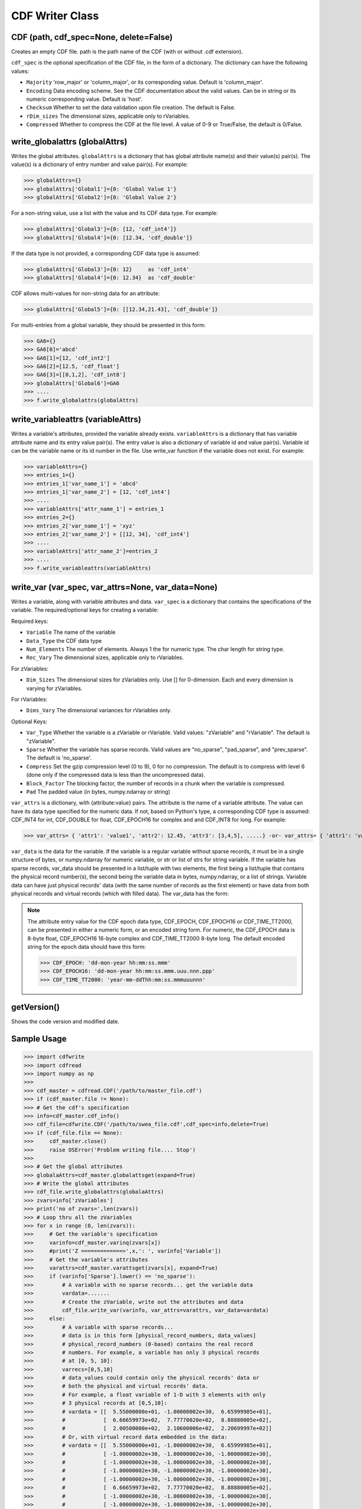 CDF Writer Class
=================


CDF (path, cdf_spec=None, delete=False)
----------------------------------------
Creates an empty CDF file. path is the path name of the CDF (with or without .cdf extension).

``cdf_spec`` is the optional specification of the CDF file, in the form of a dictionary. The dictionary can have the following values:

- ``Majority`` 'row_major' or 'column_major', or its corresponding value. Default is 'column_major'.
- ``Encoding`` Data encoding scheme. See the CDF documentation about the valid values. Can be in string or its numeric corresponding value. Default is 'host'.
- ``Checksum`` Whether to set the data validation upon file creation. The default is False.
- ``rDim_sizes`` The dimensional sizes, applicable only to rVariables.
- ``Compressed`` Whether to compress the CDF at the file level. A value of 0-9 or True/False, the default is 0/False.


write_globalattrs (globalAttrs)
--------------------------------------

Writes the global attributes. ``globalAttrs`` is a dictionary that has global attribute name(s) and their value(s) pair(s). The value(s) is a dictionary of entry number and value pair(s). For example:

>>> globalAttrs={}
>>> globalAttrs['Global1']={0: 'Global Value 1'}
>>> globalAttrs['Global2']={0: 'Global Value 2'}

For a non-string value, use a list with the value and its CDF data type. For example:

>>> globalAttrs['Global3']={0: [12, 'cdf_int4']}
>>> globalAttrs['Global4']={0: [12.34, 'cdf_double']}

If the data type is not provided, a corresponding CDF data type is assumed:

>>> globalAttrs['Global3']={0: 12}     as 'cdf_int4'
>>> globalAttrs['Global4']={0: 12.34}  as 'cdf_double'

CDF allows multi-values for non-string data for an attribute:

>>> globalAttrs['Global5']={0: [[12.34,21.43], 'cdf_double']}

For multi-entries from a global variable, they should be presented in this form:

>>> GA6={}
>>> GA6[0]='abcd'
>>> GA6[1]=[12, 'cdf_int2']
>>> GA6[2]=[12.5, 'cdf_float']
>>> GA6[3]=[[0,1,2], 'cdf_int8']
>>> globalAttrs['Global6']=GA6
>>> ....
>>> f.write_globalattrs(globalAttrs)

write_variableattrs (variableAttrs)
--------------------------------------

Writes a variable's attributes, provided the variable already exists. ``variableAttrs`` is a dictionary that has variable attribute name and its entry value pair(s). The entry value is also a dictionary of variable id and value pair(s). Variable id can be the variable name or its id number in the file. Use write_var function if the variable does not exist. For example:

>>> variableAttrs={}
>>> entries_1={}
>>> entries_1['var_name_1'] = 'abcd'
>>> entries_1['var_name_2'] = [12, 'cdf_int4']
>>> ....
>>> variableAttrs['attr_name_1'] = entries_1
>>> entries_2={}
>>> entries_2['var_name_1'] = 'xyz'
>>> entries_2['var_name_2'] = [[12, 34], 'cdf_int4']
>>> ....
>>> variableAttrs['attr_name_2']=entries_2
>>> ....
>>> f.write_variableattrs(variableAttrs)


write_var (var_spec, var_attrs=None, var_data=None)
-----------------------------------------------------

Writes a variable, along with variable attributes and data. ``var_spec`` is a dictionary that contains the specifications of the variable. The required/optional keys for creating a variable:

Required keys:

- ``Variable`` The name of the variable
- ``Data_Type`` the CDF data type
- ``Num_Elements`` The number of elements. Always 1 the for numeric type. The char length for string type.
- ``Rec_Vary`` The dimensional sizes, applicable only to rVariables.

For zVariables:

- ``Dim_Sizes`` The dimensional sizes for zVariables only. Use [] for 0-dimension. Each and every dimension is varying for zVariables.

For rVariables:

- ``Dims_Vary`` The dimensional variances for rVariables only.

Optional Keys:

- ``Var_Type`` Whether the variable is a zVariable or rVariable. Valid values: "zVariable" and "rVariable". The default is "zVariable".
- ``Sparse`` Whether the variable has sparse records. Valid values are "no_sparse", "pad_sparse", and "prev_sparse". The default is 'no_sparse'.
- ``Compress`` Set the gzip compression level (0 to 9), 0 for no compression. The default is to compress with level 6 (done only if the compressed data is less than the uncompressed data).
- ``Block_Factor`` The blocking factor, the number of records in a chunk when the variable is compressed.
- ``Pad`` The padded value (in bytes, numpy.ndarray or string)

``var_attrs`` is a dictionary, with {attribute:value} pairs. The attribute is the name of a variable attribute. The value can have its data type specified for the numeric data. If not, based on Python's type, a corresponding CDF type is assumed: CDF_INT4 for int, CDF_DOUBLE for float, CDF_EPOCH16 for complex and and CDF_INT8 for long. For example:

>>> var_attrs= { 'attr1': 'value1', 'attr2': 12.45, 'attr3': [3,4,5], .....} -or- var_attrs= { 'attr1': 'value1', 'attr2': [12.45, 'CDF_DOUBLE'], 'attr3': [[3,4,5], 'CDF_INT4'], ..... }

``var_data`` is the data for the variable. If the variable is a regular variable without sparse records, it must be in a single structure of bytes, or numpy.ndarray for numeric variable, or str or list of strs for string variable. If the variable has sparse records, var_data should be presented in a list/tuple with two elements, the first being a list/tuple that contains the physical record number(s), the second being the variable data in bytes, numpy.ndarray, or a list of strings. Variable data can have just physical records' data (with the same number of records as the first element) or have data from both physical records and virtual records (which with filled data). The var_data has the form:

.. note::
    The attribute entry value for the CDF epoch data type, CDF_EPOCH, CDF_EPOCH16 or CDF_TIME_TT2000, can be presented in either a numeric form, or an encoded string form. For numeric, the CDF_EPOCH data is 8-byte float, CDF_EPOCH16 16-byte complex and CDF_TIME_TT2000 8-byte long. The default encoded string for the epoch data should have this form:

    >>> CDF_EPOCH: 'dd-mon-year hh:mm:ss.mmm'
    >>> CDF_EPOCH16: 'dd-mon-year hh:mm:ss.mmm.uuu.nnn.ppp'
    >>> CDF_TIME_TT2000: 'year-mm-ddThh:mm:ss.mmmuuunnn'

getVersion()
------------
Shows the code version and modified date.


Sample Usage
------------

>>> import cdfwrite
>>> import cdfread
>>> import numpy as np
>>>
>>> cdf_master = cdfread.CDF('/path/to/master_file.cdf')
>>> if (cdf_master.file != None):
>>> # Get the cdf's specification
>>> info=cdf_master.cdf_info()
>>> cdf_file=cdfwrite.CDF('/path/to/swea_file.cdf',cdf_spec=info,delete=True)
>>> if (cdf_file.file == None):
>>>     cdf_master.close()
>>>     raise OSError('Problem writing file.... Stop')
>>>
>>> # Get the global attributes
>>> globalaAttrs=cdf_master.globalattsget(expand=True)
>>> # Write the global attributes
>>> cdf_file.write_globalattrs(globalaAttrs)
>>> zvars=info['zVariables']
>>> print('no of zvars=',len(zvars))
>>> # Loop thru all the zVariables
>>> for x in range (0, len(zvars)):
>>>     # Get the variable's specification
>>>     varinfo=cdf_master.varinq(zvars[x])
>>>     #print('Z =============>',x,': ', varinfo['Variable'])
>>>     # Get the variable's attributes
>>>     varattrs=cdf_master.varattsget(zvars[x], expand=True)
>>>     if (varinfo['Sparse'].lower() == 'no_sparse'):
>>>         # A variable with no sparse records... get the variable data
>>>         vardata=.......
>>>         # Create the zVariable, write out the attributes and data
>>>         cdf_file.write_var(varinfo, var_attrs=varattrs, var_data=vardata)
>>>     else:
>>>         # A variable with sparse records...
>>>         # data is in this form [physical_record_numbers, data_values]
>>>         # physical_record_numbers (0-based) contains the real record
>>>         # numbers. For example, a variable has only 3 physical records
>>>         # at [0, 5, 10]:
>>>         varrecs=[0,5,10]
>>>         # data_values could contain only the physical records' data or
>>>         # both the physical and virtual records' data.
>>>         # For example, a float variable of 1-D with 3 elements with only
>>>         # 3 physical records at [0,5,10]:
>>>         # vardata = [[  5.55000000e+01, -1.00000002e+30,  6.65999985e+01],
>>>         #            [  6.66659973e+02,  7.77770020e+02,  8.88880005e+02],
>>>         #            [  2.00500000e+02,  2.10600006e+02,  2.20699997e+02]]
>>>         # Or, with virtual record data embedded in the data:
>>>         # vardata = [[  5.55000000e+01, -1.00000002e+30,  6.65999985e+01],
>>>         #            [ -1.00000002e+30, -1.00000002e+30, -1.00000002e+30],
>>>         #            [ -1.00000002e+30, -1.00000002e+30, -1.00000002e+30],
>>>         #            [ -1.00000002e+30, -1.00000002e+30, -1.00000002e+30],
>>>         #            [ -1.00000002e+30, -1.00000002e+30, -1.00000002e+30],
>>>         #            [  6.66659973e+02,  7.77770020e+02,  8.88880005e+02],
>>>         #            [ -1.00000002e+30, -1.00000002e+30, -1.00000002e+30],
>>>         #            [ -1.00000002e+30, -1.00000002e+30, -1.00000002e+30],
>>>         #            [ -1.00000002e+30, -1.00000002e+30, -1.00000002e+30],
>>>         #            [ -1.00000002e+30, -1.00000002e+30, -1.00000002e+30],
>>>         #            [  2.00500000e+02,  2.10600006e+02,  2.20699997e+02]]
>>>         # Records 1, 2, 3, 4, 6, 7, 8, 9 are all virtual records with pad
>>>         # data (variable defined with 'pad_sparse').
>>>         vardata=np.asarray([.,.,.,..])
>>>         # Create the zVariable, and optionally write out the attributes
>>>         # and data
>>>         cdf_file.write_var(varinfo, var_attrs=varattrs,
>>>                    var_data=[varrecs,vardata])
>>>    rvars=info['rVariables']
>>>    print('no of rvars=',len(rvars))
>>>    # Loop thru all the rVariables
>>>    for x in range (0, len(rvars)):
>>>        varinfo=cdf_master.varinq(rvars[x])
>>>        print('R =============>',x,': ', varinfo['Variable'])
>>>        varattrs=cdf_master.varattsget(rvars[x], expand=True)
>>>        if (varinfo['Sparse'].lower() == 'no_sparse'):
>>>            vardata=.......
>>>            # Create the rVariable, write out the attributes and data
>>>            cdf_file.write_var(varinfo, var_attrs=varattrs, var_data=vardata)
>>>        else:
>>>            varrecs=[.,.,.,..]
>>>            vardata=np.asarray([.,.,.,..])
>>>            cdf_file.write_var(varinfo, var_attrs=varattrs,
>>>                       var_data=[varrecs,vardata])
>>> cdf_master.close()
>>> cdf_file.close()


